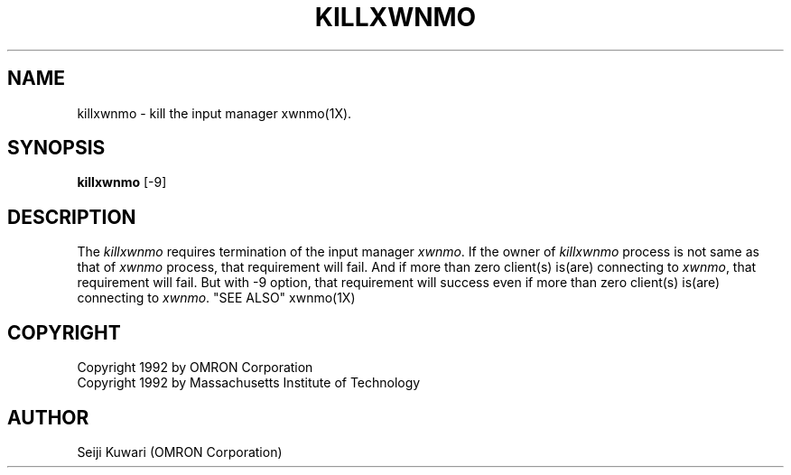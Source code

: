 .\"
.\" $Id: killxw.man,v 1.1.1.1 2000/01/16 05:07:58 ura Exp $
.\"

.\" FreeWnn is a network-extensible Kana-to-Kanji conversion system.
.\" This file is part of FreeWnn.
.\" 
.\" Copyright OMRON Corporation. 1987, 1988, 1989, 1990, 1991, 1992, 1999
.\" Copyright 1992 by Massachusetts Institute of Technology
.\"
.\" Author: OMRON SOFTWARE Co., Ltd. <freewnn@rd.kyoto.omronsoft.co.jp>
.\"
.\" This program is free software; you can redistribute it and/or modify
.\" it under the terms of the GNU General Public License as published by
.\" the Free Software Foundation; either version 2, or (at your option)
.\" any later version.
.\"
.\" This program is distributed in the hope that it will be useful,
.\" but WITHOUT ANY WARRANTY; without even the implied warranty of
.\" MERCHANTABILITY or FITNESS FOR A PARTICULAR PURPOSE.  See the
.\" GNU General Public License for more details.
.\"
.\" You should have received a copy of the GNU General Public License
.\" along with GNU Emacs; see the file COPYING.  If not, write to the
.\" Free Software Foundation, Inc., 675 Mass Ave, Cambridge, MA 02139, USA.
.\"
.\" Commentary:
.\"
.\" Change log:
.\"
.\" Last modified date: 8,Feb.1999
.\"

.TH KILLXWNMO 1 "Release 5" "X Version 11"
.SH NAME
killxwnmo \- kill the input manager xwnmo(1X). 
.SH SYNOPSIS
.B killxwnmo
[\-9]
.SH DESCRIPTION
The \fIkillxwnmo\fP requires termination of the input manager \fIxwnmo\fP.
If the owner of \fIkillxwnmo\fP process is not same as that of \fIxwnmo\fP
process, that requirement will fail.
And if more than zero client(s) is(are) connecting to \fIxwnmo\fP,
that requirement will fail.
But with \-9 option, that requirement will success even if
more than zero client(s) is(are) connecting to \fIxwnmo\fP.
"SEE ALSO"
xwnmo(1X)
.SH COPYRIGHT
Copyright 1992 by OMRON Corporation
.br
Copyright 1992 by Massachusetts Institute of Technology
.SH AUTHOR
Seiji Kuwari (OMRON Corporation)
